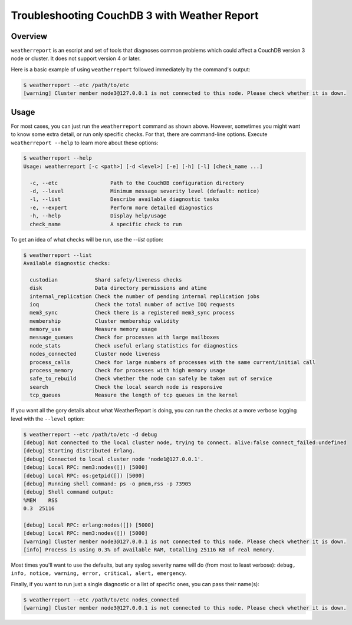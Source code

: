 .. Licensed under the Apache License, Version 2.0 (the "License"); you may not
.. use this file except in compliance with the License. You may obtain a copy of
.. the License at
..
..   http://www.apache.org/licenses/LICENSE-2.0
..
.. Unless required by applicable law or agreed to in writing, software
.. distributed under the License is distributed on an "AS IS" BASIS, WITHOUT
.. WARRANTIES OR CONDITIONS OF ANY KIND, either express or implied. See the
.. License for the specific language governing permissions and limitations under
.. the License.

.. _cluster/troubleshooting:

=============================================
Troubleshooting CouchDB 3 with Weather Report
=============================================

.. _cluster/troubleshooting/overview:

Overview
========

``weatherreport`` is an escript and set of tools that diagnoses common
problems which could affect a CouchDB version 3 node or cluster. It
does not support version 4 or later.

Here is a basic example of using ``weatherreport`` followed immediately
by the command's output:

.. code-block:: bash

    $ weatherreport --etc /path/to/etc
    [warning] Cluster member node3@127.0.0.1 is not connected to this node. Please check whether it is down.

.. _cluster/troubleshooting/usage:

Usage
=====

For most cases, you can just run the ``weatherreport`` command as
shown above.  However, sometimes you might want to know some extra
detail, or run only specific checks. For that, there are command-line
options. Execute ``weatherreport --help`` to learn more about these
options:

.. code-block:: bash

    $ weatherreport --help
    Usage: weatherreport [-c <path>] [-d <level>] [-e] [-h] [-l] [check_name ...]

      -c, --etc                 Path to the CouchDB configuration directory
      -d, --level               Minimum message severity level (default: notice)
      -l, --list                Describe available diagnostic tasks
      -e, --expert              Perform more detailed diagnostics
      -h, --help                Display help/usage
      check_name                A specific check to run

To get an idea of what checks will be run, use the `--list` option:

.. code-block:: bash

    $ weatherreport --list
    Available diagnostic checks:

      custodian            Shard safety/liveness checks
      disk                 Data directory permissions and atime
      internal_replication Check the number of pending internal replication jobs
      ioq                  Check the total number of active IOQ requests
      mem3_sync            Check there is a registered mem3_sync process
      membership           Cluster membership validity
      memory_use           Measure memory usage
      message_queues       Check for processes with large mailboxes
      node_stats           Check useful erlang statistics for diagnostics
      nodes_connected      Cluster node liveness
      process_calls        Check for large numbers of processes with the same current/initial call
      process_memory       Check for processes with high memory usage
      safe_to_rebuild      Check whether the node can safely be taken out of service
      search               Check the local search node is responsive
      tcp_queues           Measure the length of tcp queues in the kernel

If you want all the gory details about what WeatherReport is doing,
you can run the checks at a more verbose logging level with
the ``--level`` option:

.. code-block:: bash

    $ weatherreport --etc /path/to/etc -d debug
    [debug] Not connected to the local cluster node, trying to connect. alive:false connect_failed:undefined
    [debug] Starting distributed Erlang.
    [debug] Connected to local cluster node 'node1@127.0.0.1'.
    [debug] Local RPC: mem3:nodes([]) [5000]
    [debug] Local RPC: os:getpid([]) [5000]
    [debug] Running shell command: ps -o pmem,rss -p 73905
    [debug] Shell command output:
    %MEM    RSS
    0.3  25116

    [debug] Local RPC: erlang:nodes([]) [5000]
    [debug] Local RPC: mem3:nodes([]) [5000]
    [warning] Cluster member node3@127.0.0.1 is not connected to this node. Please check whether it is down.
    [info] Process is using 0.3% of available RAM, totalling 25116 KB of real memory.

Most times you'll want to use the defaults, but any syslog severity
name will do (from most to least verbose): ``debug, info, notice,
warning, error, critical, alert, emergency``.

Finally, if you want to run just a single diagnostic or a list of
specific ones, you can pass their name(s):

.. code-block:: bash

    $ weatherreport --etc /path/to/etc nodes_connected
    [warning] Cluster member node3@127.0.0.1 is not connected to this node. Please check whether it is down.
